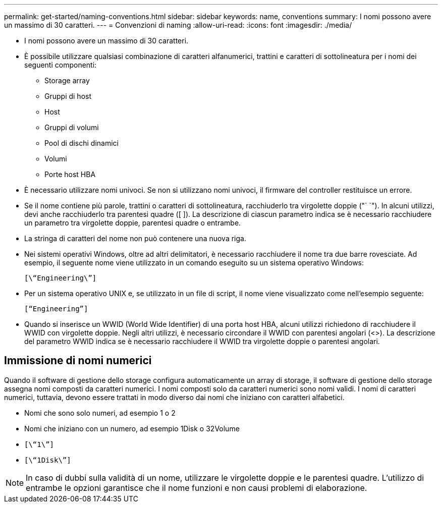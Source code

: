 ---
permalink: get-started/naming-conventions.html 
sidebar: sidebar 
keywords: name, conventions 
summary: I nomi possono avere un massimo di 30 caratteri. 
---
= Convenzioni di naming
:allow-uri-read: 
:icons: font
:imagesdir: ./media/


* I nomi possono avere un massimo di 30 caratteri.
* È possibile utilizzare qualsiasi combinazione di caratteri alfanumerici, trattini e caratteri di sottolineatura per i nomi dei seguenti componenti:
+
** Storage array
** Gruppi di host
** Host
** Gruppi di volumi
** Pool di dischi dinamici
** Volumi
** Porte host HBA


* È necessario utilizzare nomi univoci. Se non si utilizzano nomi univoci, il firmware del controller restituisce un errore.
* Se il nome contiene più parole, trattini o caratteri di sottolineatura, racchiuderlo tra virgolette doppie ("` `"). In alcuni utilizzi, devi anche racchiuderlo tra parentesi quadre ([ ]). La descrizione di ciascun parametro indica se è necessario racchiudere un parametro tra virgolette doppie, parentesi quadre o entrambe.
* La stringa di caratteri del nome non può contenere una nuova riga.
* Nei sistemi operativi Windows, oltre ad altri delimitatori, è necessario racchiudere il nome tra due barre rovesciate. Ad esempio, il seguente nome viene utilizzato in un comando eseguito su un sistema operativo Windows:
+
[listing]
----
[\“Engineering\”]
----
* Per un sistema operativo UNIX e, se utilizzato in un file di script, il nome viene visualizzato come nell'esempio seguente:
+
[listing]
----
[“Engineering”]
----
* Quando si inserisce un WWID (World Wide Identifier) di una porta host HBA, alcuni utilizzi richiedono di racchiudere il WWID con virgolette doppie. Negli altri utilizzi, è necessario circondare il WWID con parentesi angolari (<>). La descrizione del parametro WWID indica se è necessario racchiudere il WWID tra virgolette doppie o parentesi angolari.




== Immissione di nomi numerici

Quando il software di gestione dello storage configura automaticamente un array di storage, il software di gestione dello storage assegna nomi composti da caratteri numerici. I nomi composti solo da caratteri numerici sono nomi validi. I nomi di caratteri numerici, tuttavia, devono essere trattati in modo diverso dai nomi che iniziano con caratteri alfabetici.

* Nomi che sono solo numeri, ad esempio 1 o 2
* Nomi che iniziano con un numero, ad esempio 1Disk o 32Volume
* `[\“1\”]`
* `[\“1Disk\”]`


[NOTE]
====
In caso di dubbi sulla validità di un nome, utilizzare le virgolette doppie e le parentesi quadre. L'utilizzo di entrambe le opzioni garantisce che il nome funzioni e non causi problemi di elaborazione.

====